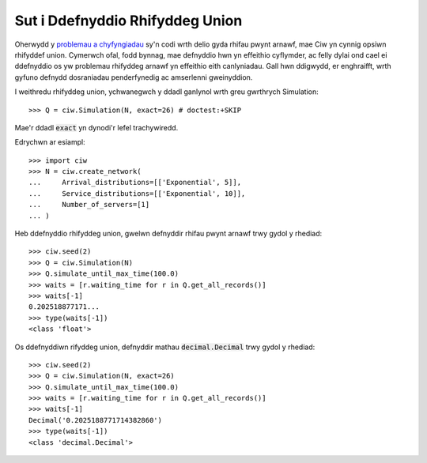 .. _exact-arithmetic:

================================
Sut i Ddefnyddio Rhifyddeg Union
================================

Oherwydd y `problemau a chyfyngiadau <https://docs.python.org/2/tutorial/floatingpoint.html>`_ sy'n codi wrth delio gyda rhifau pwynt arnawf, mae Ciw yn cynnig opsiwn rhifyddef union.
Cymerwch ofal, fodd bynnag, mae defnyddio hwn yn effeithio cyflymder, ac felly dylai ond cael ei ddefnyddio os yw problemau rhifyddeg arnawf yn effeithio eith canlyniadau.
Gall hwn ddigwydd, er enghraifft, wrth gyfuno defnydd dosraniadau penderfynedig ac amserlenni gweinyddion.

I weithredu rhifyddeg union, ychwanegwch y ddadl ganlynol wrth greu gwrthrych Simulation::

    >>> Q = ciw.Simulation(N, exact=26) # doctest:+SKIP

Mae'r ddadl :code:`exact` yn dynodi'r lefel trachywiredd.

Edrychwn ar esiampl::
    
    >>> import ciw
    >>> N = ciw.create_network(
    ...     Arrival_distributions=[['Exponential', 5]],
    ...     Service_distributions=[['Exponential', 10]],
    ...     Number_of_servers=[1]
    ... )

Heb ddefnyddio rhifyddeg union, gwelwn defnyddir rhifau pwynt arnawf trwy gydol y rhediad::

    >>> ciw.seed(2)
    >>> Q = ciw.Simulation(N)
    >>> Q.simulate_until_max_time(100.0)
    >>> waits = [r.waiting_time for r in Q.get_all_records()]
    >>> waits[-1]
    0.202518877171...
    >>> type(waits[-1])
    <class 'float'>

Os ddefnyddiwn rifyddeg union, defnyddir mathau :code:`decimal.Decimal` trwy gydol y rhediad::

    >>> ciw.seed(2)
    >>> Q = ciw.Simulation(N, exact=26)
    >>> Q.simulate_until_max_time(100.0)
    >>> waits = [r.waiting_time for r in Q.get_all_records()]
    >>> waits[-1]
    Decimal('0.2025188771714382860')
    >>> type(waits[-1])
    <class 'decimal.Decimal'>